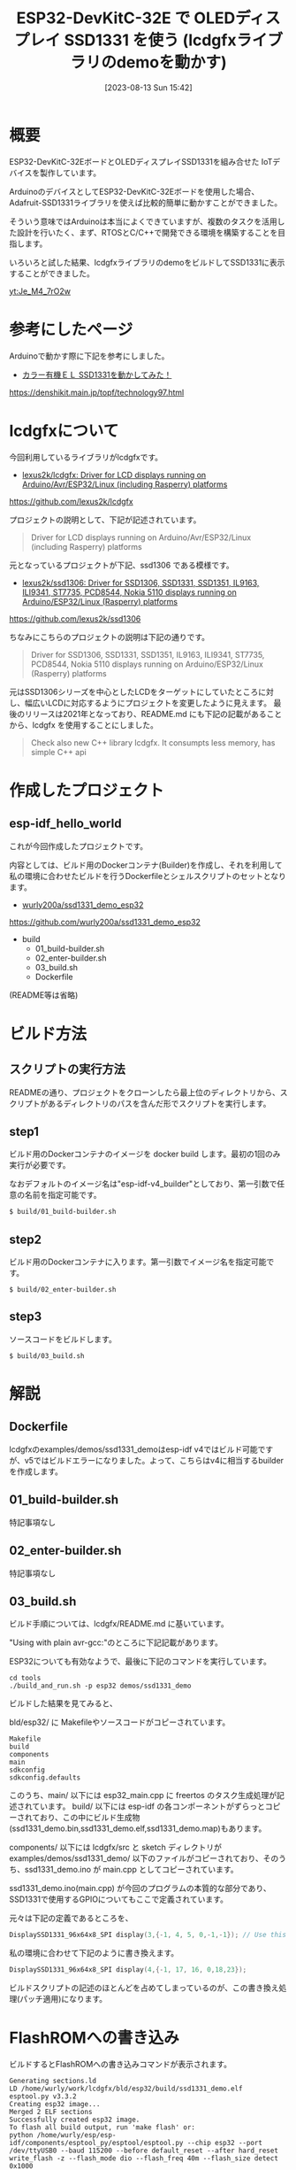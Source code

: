#+BLOG: wurly-blog
#+POSTID: 613
#+ORG2BLOG:
#+DATE: [2023-08-13 Sun 15:42]
#+OPTIONS: toc:nil num:nil todo:nil pri:nil tags:nil ^:nil
#+CATEGORY: ESP32
#+TAGS: 
#+DESCRIPTION:
#+TITLE: ESP32-DevKitC-32E で OLEDディスプレイ SSD1331 を使う (lcdgfxライブラリのdemoを動かす)

* 概要

ESP32-DevKitC-32EボードとOLEDディスプレイSSD1331を組み合せた IoTデバイスを製作しています。

ArduinoのデバイスとしてESP32-DevKitC-32Eボードを使用した場合、Adafruit-SSD1331ライブラリを使えば比較的簡単に動かすことができました。

そういう意味ではArduinoは本当によくできていますが、複数のタスクを活用した設計を行いたく、まず、RTOSとC/C++で開発できる環境を構築することを目指します。

いろいろと試した結果、lcdgfxライブラリのdemoをビルドしてSSD1331に表示することができました。

[[yt:Je_M4_7rO2w]]

* 参考にしたページ

Arduinoで動かす際に下記を参考にしました。

 - [[https://denshikit.main.jp/topf/technology97.html][カラー有機ＥＬ SSD1331を動かしてみた！]]
https://denshikit.main.jp/topf/technology97.html


* lcdgfxについて

今回利用しているライブラリがlcdgfxです。

 - [[https://github.com/lexus2k/lcdgfx][lexus2k/lcdgfx: Driver for LCD displays running on Arduino/Avr/ESP32/Linux (including Rasperry) platforms]]
https://github.com/lexus2k/lcdgfx

プロジェクトの説明として、下記が記述されています。

#+begin_quote
Driver for LCD displays running on Arduino/Avr/ESP32/Linux (including Rasperry) platforms
#+end_quote

元となっているプロジェクトが下記、ssd1306 である模様です。

 - [[https://github.com/lexus2k/ssd1306][lexus2k/ssd1306: Driver for SSD1306, SSD1331, SSD1351, IL9163, ILI9341, ST7735, PCD8544, Nokia 5110 displays running on Arduino/ESP32/Linux (Rasperry) platforms]]
https://github.com/lexus2k/ssd1306

ちなみにこちらのプロジェクトの説明は下記の通りです。

#+begin_quote
Driver for SSD1306, SSD1331, SSD1351, IL9163, ILI9341, ST7735, PCD8544, Nokia 5110 displays running on Arduino/ESP32/Linux (Rasperry) platforms
#+end_quote

元はSSD1306シリーズを中心としたLCDをターゲットにしていたところに対し、幅広いLCDに対応するようにプロジェクトを変更したように見えます。
最後のリリースは2021年となっており、README.md にも下記の記載があることから、lcdgfx を使用することにしました。

#+begin_quote
Check also new C++ library lcdgfx. It consumpts less memory, has simple C++ api
#+end_quote

* 作成したプロジェクト

** esp-idf_hello_world

これが今回作成したプロジェクトです。

内容としては、ビルド用のDockerコンテナ(Builder)を作成し、それを利用して私の環境に合わせたビルドを行うDockerfileとシェルスクリプトのセットとなります。

 - [[https://github.com/wurly200a/ssd1331_demo_esp32][wurly200a/ssd1331_demo_esp32]]
https://github.com/wurly200a/ssd1331_demo_esp32

 - build
  - 01_build-builder.sh
  - 02_enter-builder.sh
  - 03_build.sh
  - Dockerfile

(README等は省略)

* ビルド方法

** スクリプトの実行方法

READMEの通り、プロジェクトをクローンしたら最上位のディレクトリから、スクリプトがあるディレクトリのパスを含んだ形でスクリプトを実行します。

** step1

ビルド用のDockerコンテナのイメージを docker build します。最初の1回のみ実行が必要です。

なおデフォルトのイメージ名は"esp-idf-v4_builder"としており、第一引数で任意の名前を指定可能です。

#+begin_src sh
$ build/01_build-builder.sh
#+end_src

** step2

ビルド用のDockerコンテナに入ります。第一引数でイメージ名を指定可能です。

#+begin_src 
$ build/02_enter-builder.sh
#+end_src

** step3

ソースコードをビルドします。

#+begin_src 
$ build/03_build.sh
#+end_src

* 解説

** Dockerfile

lcdgfxのexamples/demos/ssd1331_demoはesp-idf v4ではビルド可能ですが、v5ではビルドエラーになりました。よって、こちらはv4に相当するbuilderを作成します。

** 01_build-builder.sh

特記事項なし

** 02_enter-builder.sh

特記事項なし

** 03_build.sh

ビルド手順については、lcdgfx/README.md に基いています。

"Using with plain avr-gcc:"のところに下記記載があります。

#+begin_quote
 * Build demo code (variant 2)
   * cd lcdgfx/tools && ./build_and_run.sh -p avr -m <your_mcu> ssd1306_demo
#+end_quote

ESP32についても有効なようで、最後に下記のコマンドを実行しています。

#+begin_src 
cd tools
./build_and_run.sh -p esp32 demos/ssd1331_demo
#+end_src

ビルドした結果を見てみると、

bld/esp32/ に Makefileやソースコードがコピーされています。

#+begin_src 
Makefile
build
components
main
sdkconfig
sdkconfig.defaults
#+end_src

このうち、main/ 以下には esp32_main.cpp に freertos のタスク生成処理が記述されています。
build/ 以下には esp-idf の各コンポーネントがずらっとコピーされており、この中にビルド生成物(ssd1331_demo.bin,ssd1331_demo.elf,ssd1331_demo.map)もあります。

components/ 以下には lcdgfx/src と sketch ディレクトリが examples/demos/ssd1331_demo/ 以下のファイルがコピーされており、そのうち、ssd1331_demo.ino が main.cpp としてコピーされています。

ssd1331_demo.ino(main.cpp) が今回のプログラムの本質的な部分であり、SSD1331で使用するGPIOについてもここで定義されています。

元々は下記の定義であるところを、

#+begin_src C
DisplaySSD1331_96x64x8_SPI display(3,{-1, 4, 5, 0,-1,-1}); // Use this line for Atmega328p
#+end_src

私の環境に合わせて下記のように書き換えます。

#+begin_src C
DisplaySSD1331_96x64x8_SPI display(4,{-1, 17, 16, 0,18,23});
#+end_src

ビルドスクリプトの記述のほとんどを占めてしまっているのが、この書き換え処理(パッチ適用)になります。

* FlashROMへの書き込み

ビルドするとFlashROMへの書き込みコマンドが表示されます。

#+begin_src 
Generating sections.ld
LD /home/wurly/work/lcdgfx/bld/esp32/build/ssd1331_demo.elf
esptool.py v3.3.2
Creating esp32 image...
Merged 2 ELF sections
Successfully created esp32 image.
To flash all build output, run 'make flash' or:
python /home/wurly/esp/esp-idf/components/esptool_py/esptool/esptool.py --chip esp32 --port /dev/ttyUSB0 --baud 115200 --before default_reset --after hard_reset write_flash -z --flash_mode dio --flash_freq 40m --flash_size detect 0x1000 /home/wurly/work/lcdgfx/bld/esp32/build/bootloader/bootloader.bin 0x10000 /home/wurly/work/lcdgfx/bld/esp32/build/ssd1331_demo.bin 0x8000 /home/wurly/work/lcdgfx/bld/esp32/build/partitions_singleapp.bin
#+end_src

usbipd-win などを使えば、WSL環境からもUSBデバイスが使用できるのですが、ここでは下記のようにバイナリファイルをWindowsファイルシステム上にコピーし、 [[./?p=257][ESP32 FlashROM 書き込み]] の方法で書き込みを行いました。

#+begin_src 
copy \\wsl.localhost\Ubuntu-22.04\home\wurly\project\ssd1331_demo_esp32\lcdgfx\bld\esp32\build\bootloader\bootloader.bin .\
copy \\wsl.localhost\Ubuntu-22.04\home\wurly\project\ssd1331_demo_esp32\lcdgfx\bld\esp32\build\partitions_singleapp.bin .\
copy \\wsl.localhost\Ubuntu-22.04\home\wurly\project\ssd1331_demo_esp32\lcdgfx\bld\esp32\build\ssd1331_demo.bin .\

esptool.py --chip esp32 --port COM3 --baud 921600 write_flash 0x1000 bootloader.bin 0x8000 partitions_singleapp.bin 0x10000 ssd1331_demo.bin
#+end_src

* 実行結果

概要にある動画の通りです。

